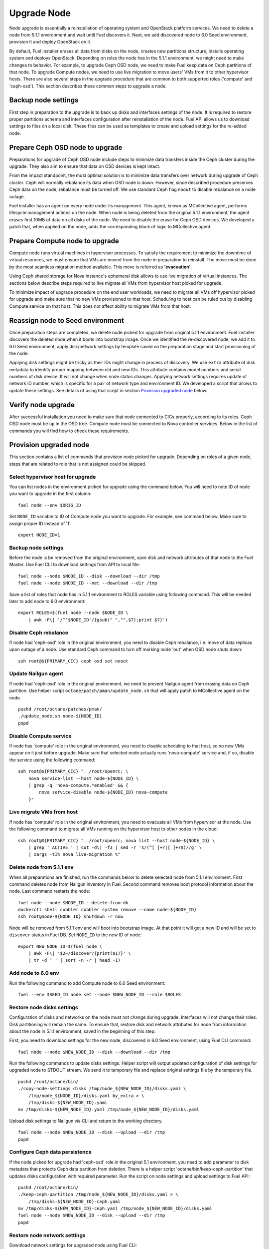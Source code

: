 .. index:: Upgrade Node

.. _Upg_Node:

Upgrade Node
------------

Node upgrade is essentially a reinstallation of operating system and OpenStack
platform services. We need to delete a node from 5.1.1 environment and wait until
Fuel discovers it. Next, we add discovered node to 6.0 Seed environment, provision
it and deploy OpenStack on it.

By default, Fuel installer erases all data from disks on the node, creates new
partitions structure, installs operating system and deploys OpenStack. Depending
on roles the node has in the 5.1.1 environment, we might need to make changes to
behavior. For example, to upgrade Ceph OSD node, we need to make Fuel keep data
on Ceph partitions of that node. To upgrade Compute nodes, we need to use live
migration to move users' VMs from it to other hypervisor hosts. There are also
several steps in the upgrade procedure that are common to both supported roles
('compute' and 'ceph-osd'). This section describes these common steps to upgrade
a node.

Backup node settings
++++++++++++++++++++

First step in preparation to the upgrade is to back up disks and interfaces
settings of the node. It is required to restore proper partitions schema and
interfaces configuration after reinstallation of the node. Fuel API allows us to
download settings to files on a local disk. These files can be used as templates
to create and upload settings for the re-added node.

Prepare Ceph OSD node to upgrade
++++++++++++++++++++++++++++++++

Preparations for upgrade of Ceph OSD node include steps to minimize data
transfers inside the Ceph cluster during the upgrade. They also aim to ensure
that data on OSD devices is kept intact.

From the impact standpoint, the most optimal solution is to minimize data transfers
over network during upgrade of Ceph cluster. Ceph will normally rebalance its
data when OSD node is down. However, since described procedure preserves Ceph
data on the node, rebalance must be turned off. We use standard Ceph flag
``noout`` to disable rebalance on a node outage.

Fuel installer has an agent on every node under its management. This agent,
known as MCollective agent, performs lifecycle management actions on the node. When
node is being deleted from the original 5.1.1 environment, the agent erases first
10MB of data on all disks of the node. We need to disable the erase for Ceph OSD
devices. We developed a patch that, when applied on the node, adds the corresponding
block of logic to MCollective agent.

Prepare Compute node to upgrade
+++++++++++++++++++++++++++++++

Compute node runs virtual machines in hypervisor processes. To satisfy the
requirement to minimize the downtime of virtual resources, we must ensure that
VMs are moved from the node in preparation to reinstall. The move must be done
by the most seamless migration method available. This move is referred as
**'evacuation'**.

Using Ceph shared storage for Nova instance's ephemeral disk allows to use
live migration of virtual instances. The sections below describe steps required
to live migrate all VMs from hypervisor host picked for upgrade.

To minimize impact of upgrade procedure on the end user workloads, we need to
migrate all VMs off hypervisor picked for upgrade and make sure that no new VMs
provisioned to that host. Scheduling to host can be ruled out by disabling
Compute service on that host. This does not affect ability to migrate VMs from
that host.

Reassign node to Seed environment
+++++++++++++++++++++++++++++++++

Once preparation steps are completed, we delete node picked for upgrade from
original 5.1.1 environment. Fuel installer discovers the deleted node when it
boots into bootstrap image. Once we identified the re-discovered node, we add it
to 6.0 Seed environment, apply disk/network settings by template saved on the
preparation stage and start provisioning of the node.

Applying disk settings might be tricky as their IDs might change in process of
discovery. We use ``extra`` attribute of disk metadata to identify proper mapping
between old and new IDs. This attribute contains model numbers and serial
numbers of disk device. It will not change when node status changes. Applying
network settings requires update of network ID number, which is specific for a
pair of network type and environment ID. We developed a script that allows to
update these settings. See details of using that script in section `Provision
upgraded node`_ below.

Verify node upgrade
+++++++++++++++++++

After successful installation you need to make sure that node connected to CICs
properly, according to its roles. Ceph OSD node must be ``up`` in the OSD tree.
Compute node must be connected to Nova controller services. Below in the list of
commands you will find how to check these requirements.

Provision upgraded node
+++++++++++++++++++++++

This section contains a list of commands that provision node picked for upgrade.
Depending on roles of a given node, steps that are related to role that is not
assigned could be skipped.

Select hypervisor host for upgrade
__________________________________

You can list nodes in the environment picked for upgrade using the
command below. You will need to note ID of node you want to upgrade in the first
column:

::

    fuel node --env $ORIG_ID

Set ``NODE_ID`` variable to ID of Compute node you want to upgrade. For example,
see command below. Make sure to assign proper ID instead of '1'.

::

    export NODE_ID=1

Backup node settings
____________________

Before the node is be removed from the original environment, save disk and
network attributes of that node to the Fuel Master. Use Fuel CLI to download
settings from API to local file:

::

    fuel node --node $NODE_ID --disk --download --dir /tmp
    fuel node --node $NODE_ID --net --download --dir /tmp

Save a list of roles that node has in 5.1.1 environment to ROLES variable using
following command. This will be needed later to add node to 6.0 environment:

::

    export ROLES=$(fuel node --node $NODE_ID \
        | awk -F\| '/^'$NODE_ID'/{gsub(" ","",$7);print $7}')

Disable Ceph rebalance
______________________

If node had 'ceph-osd' role in the original environment, you need to disable
Ceph rebalance, i.e. move of data replicas upon outage of a node. Use standard
Ceph command to turn off marking node 'out' when OSD node shuts down:

::

    ssh root@${PRIMARY_CIC} ceph osd set noout

Update Nailgun agent
____________________

If node had 'ceph-osd' role in the original environment, we need to prevent
Nailgun agent from erasing data on Ceph partition. Use helper script
``octane/patch/pman/update_node.sh`` that will apply patch to MCollective agent
on the node.

::

    pushd /root/octane/patches/pman/
    ./update_node.sh node-${NODE_ID}
    popd

Disable Compute service
_______________________

If node has 'compute' role in the original environment, you need to disable
scheduling to that host, so no new VMs appear on it just before upgrade. Make
sure that selected node actually runs 'nova-compute' service and, if so, disable
the service using the following command:

::

    ssh root@${PRIMARY_CIC} ". /root/openrc; \
        nova service-list --host node-${NODE_ID} \
        | grep -q 'nova-compute.*enabled' && {
            nova service-disable node-${NODE_ID} nova-compute
        }"

Live migrate VMs from host
__________________________

If node has 'compute' role in the original environment, you need to evacuate all
VMs from hypervisor at the node. Use the following command to migrate all VMs
running on the hypervisor host to other nodes in the cloud:

::

    ssh root@${PRIMARY_CIC} ". /root/openrc; nova list --host node-${NODE_ID} \
        | grep ' ACTIVE ' | cut -d\| -f3 | sed -r 's/(^[ ]+?|[ ]+?$)//g' \
        | xargs -tI% nova live-migration %"

Delete node from 5.1.1 env
__________________________

When all preparations are finished, run the commands below to delete selected
node from 5.1.1 environment. First command deletes node from Nailgun inventory in
Fuel. Second command removes boot protocol information about the node. Last
command restarts the node:

::

    fuel node --node $NODE_ID --delete-from-db
    dockerctl shell cobbler cobbler system remove --name node-${NODE_ID}
    ssh root@node-${NODE_ID} shutdown -r now

Node will be removed from 5.1.1 env and will boot into bootstrap image. At that
point it will get a new ID and will be set to ``discover`` status in Fuel DB. Set
``NODE_ID`` to the new ID of node:

::

    export NEW_NODE_ID=$(fuel node \
        | awk -F\| '$2~/discover/{print($1)}' \
        | tr -d ' ' | sort -n -r | head -1)

Add node to 6.0 env
___________________

Run the following command to add Compute node to 6.0 Seed environment:

::

    fuel --env $SEED_ID node set --node $NEW_NODE_ID --role $ROLES

Restore node disks settings
___________________________

Configuration of disks and networks on the node must not change during upgrade.
Interfaces will not change their roles. Disk partitioning will remain the same.
To ensure that, restore disk and network attributes for node from information
about the node in 5.1.1 environment, saved in the beginning of this step.

First, you need to download settings for the new node, discovered in 6.0 Seed
environment, using Fuel CLI command:

::

    fuel node --node $NEW_NODE_ID --disk --download --dir /tmp

Run the following commands to update disks settings. Helper script will output
updated configuration of disk settings for upgraded node to STDOUT stream. We
send it to temporary file and replace original settings file by the temporary
file.

::

    pushd /root/octane/bin/
    ./copy-node-settings disks /tmp/node_${NEW_NODE_ID}/disks.yaml \
        /tmp/node_${NODE_ID}/disks.yaml by_extra > \
        /tmp/disks-${NEW_NODE_ID}.yaml
    mv /tmp/disks-${NEW_NODE_ID}.yaml /tmp/node_${NEW_NODE_ID}/disks.yaml

Upload disk settings to Nailgun via CLI and return to the working directory.

::

    fuel node --node $NEW_NODE_ID --disk --upload --dir /tmp
    popd

Configure Ceph data persistence
_______________________________

If the node picked for upgrade had 'ceph-osd' role in the original 5.1
environment, you need to add parameter to disk metadata that protects Ceph data
partition from deletion. There is a helper script
'octane/bin/keep-ceph-partition' that updates disks configuration with required
parameter. Run the script on node settings and upload settings to Fuel API:

::

    pushd /root/octane/bin/
    ./keep-ceph-partition /tmp/node_${NEW_NODE_ID}/disks.yaml > \
        /tmp/disks-${NEW_NODE_ID}-ceph.yaml
    mv /tmp/disks-${NEW_NODE_ID}-ceph.yaml /tmp/node_${NEW_NODE_ID}/disks.yaml
    fuel node --node $NEW_NODE_ID --disk --upload --dir /tmp
    popd

Restore node network settings
_____________________________

Download network settings for upgraded node using Fuel CLI:

::

    fuel node --node $NEW_NODE_ID --net --download --dir /tmp

To restore network settings for the node, run helper script
``octane/bin/copy-node-settings``. Save output to temporary file and replace
original file with network settings for upgraded node with temporary file.
The commands below will update network settings.

::

    pushd /root/octane/bin/
    ./copy-node-settings interfaces /tmp/node_${NEW_NODE_ID}/interfaces.yaml \
        /tmp/node_${NODE_ID}/interfaces.yaml > /tmp/interfaces-${NEW_NODE_ID}.yaml
    mv /tmp/interfaces-${NEW_NODE_ID}.yaml /tmp/node_${NEW_NODE_ID}/interfaces.yaml
    fuel node --node $NEW_NODE_ID --net --upload --dir /tmp

Provision node
++++++++++++++
Start provisioning of the node using Fuel CLI command:

::

    fuel node --env $SEED_ID --node $NEW_NODE_ID --provision

Deploy upgraded node
++++++++++++++++++++

This section describes deployment of node picked for upgrade. Before deployment,
you need to prepare deployment parameters of the 6.0 Seed environment.
Deployment is started by a standard call to Fuel API.

Download deployment settings
____________________________

Fuel provides two ways to get deployment parameters:

* first way - download current version of deployment settings that include
  deployed nodes
* second way - download default settings for nodes that are not deployed yet.

We need to combine both types of settings for deployment to work properly. Use
the following Fuel CLI commands to download deployment parameters for 6.0 Seed
environment:

::

    fuel --env $SEED_ID deployment --default --dir /tmp/
    mv /tmp/deployment_${SEED_ID} /tmp/deployment_${SEED_ID}.default
    fuel --env $SEED_ID deployment --download --dir /tmp/
    mv /tmp/deployment_${SEED_ID}.default/*.yaml /tmp/deployment_${SEED_ID}/

Update Virtual IP in Management network
_______________________________________

Identify Virtual IP address for Management network in 6.0 environment. Use
``pssh`` command to query all CIC nodes in 6.0 environment for Virtual IP
address:

::

    export VIP=$(pssh -i -h /tmp/env-6.0-cic.hosts \
        "ip netns exec haproxy ip addr show dev hapr-m" \
        | fgrep -e "inet " \
        | sed -re \
        "s%.*inet ([0-9]{1,3}\.[0-9]{1,3}\.[0-9]{1,3}\.[0-9]{1,3})/.*%\1%")

Now update parameter ``'management_vip'`` in deployment settings files with the
value of VIP variable:

::

    sed -re 's%management_vip:.*$%management_vip: '$VIP'%' \
        -i /tmp/deployment_$SEED_ID/*.yaml

Update CIC IPs in Management network
____________________________________

Identify CIC IP addresses in Management network in 6.0 environment and store
list of addresses to variable ``MGMT_IPS``:

::

    MGMT_IPS="$(cat /tmp/env-6.0-cic.hosts \
        | xargs -I{} bash -c 'ssh root@{} ip address show dev br-mgmt' \
        | sed -nre 's%.*inet ([0-9]{1,3}\.[0-9]{1,3}\.[0-9]{1,3}\.[0-9]{1,3})/.*%\1%p' \
        | sort)"

Collect IP addresses assigned by Fuel to 6.0 CICs from deployment settings for
the current node to discard them and replace with actual addresses from 6.0
environment:

::

    export NODE_YAML=$(ls /tmp/deployment_${SEED_ID}/*_${NEW_NODE_ID}.yaml \
        | head -1)
    export DISCARD_IPS=$(python /root/octane/bin/extract-cic-ips \
        "${NODE_YAML}" br-mgmt | sort)

Now replace Management IPs of 6.0 CICs with actual IPs of CICs in the deployment
settings. Run the following command:

::

    for count in $(seq 3); do
        DISCARD_IP=$(echo $DISCARD_IPS | cut -d ' ' -f $count)
        MGMT_IP=$(echo $MGMT_IPS | cut -d ' ' -f $count)
        sed -e 's%'$DISCARD_IP'$%'$MGMT_IP'%' -e 's%- '$DISCARD_IP'/%- '$MGMT_IP'/%' \
            -i /tmp/deployment_${SEED_ID}/*.yaml
    done

Update Virtual IP in Public network
___________________________________

Identify Virtual IP address for Public network in 6..0 environment. Use ``pssh``
command to query all CIC nodes in 6.0 environment for Virtual IP address:

::

    export VIP=$(pssh -i -h /tmp/env-6.0-cic.hosts \
        "ip netns exec haproxy ip addr show dev hapr-p" \
        | fgrep -e "inet " \
        | sed -re "s%.*inet ([0-9]{1,3}\.[0-9]{1,3}\.[0-9]{1,3}\.[0-9]{1,3})/.*%\1%")

Now update parameter ``'public_vip'`` in deployment settings files with the
value of ``VIP`` variable:

::

    sed -re 's%public_vip:.*$%public_vip: '$VIP'%' -i /tmp/deployment_${SEED_ID}/*.yaml

Update CIC IPs in Public network
________________________________

Identify CIC IP addresses in Public network in 5.1.1 environment and store list of
addresses to variable ``PUB_IPS``:

::

    PUB_IPS=$(cat /tmp/env-6.0-cic.hosts \
        | xargs -I{} bash -c 'ssh root@{} ip address show dev br-ex' \
        | sed -nre 's%.*inet ([0-9]{1,3}\.[0-9]{1,3}\.[0-9]{1,3}\.[0-9]{1,3})/.*%\1%p' \
        | sort)

Collect IP addresses assigned by Fuel to 6.0 CICs from deployment settings to
discard them and replace with addresses from 5.1.1 environment:

::

    DISCARD_IPS=$(python /root/octane/bin/extract-cic-ips "${NODE_YAML}" br-ex \
        | sort)

Now replace Public IPs of 6.0 CICs with IPs of CICs in 5.1.1 environment in the
deployment settings for 6.0 Seed environment:

::

    for count in $(seq 3); do
        DISCARD_IP=$(echo $DISCARD_IPS | cut -d ' ' -f $count)
        PUB_IP=$(echo $PUB_IPS | cut -d ' ' -f $count)
        sed -e 's%'$DISCARD_IP'$%'$PUB_IP'%' \
            -e 's%- '$DISCARD_IP'/%- '$PUB_IP'/%' \
            -i /tmp/deployment_${SEED_ID}/*.yaml
    done

Remove predefined networks
__________________________

Use helper script ``octane/helper/transformations.py`` to remove list of networks
that Fuel should create upon deployment in OpenStack Networking from deployment
settings:

::

    pushd /root/octane/helpers/
    python ./transformations.py /tmp/deployment_${SEED_ID} remove_predefined_nets
    popd

Upload deployment settings
__________________________

Use Fuel CLI command to update deployment settings for 6.0 Seed environment:

::

    fuel --env $SEED_ID deployment --upload --dir /tmp

Start provisioning of node
__________________________

Use the following command to deploy changes to 6.0 environment:

::

    fuel node --env $SEED_ID --node $NEW_NODE_ID --deploy
